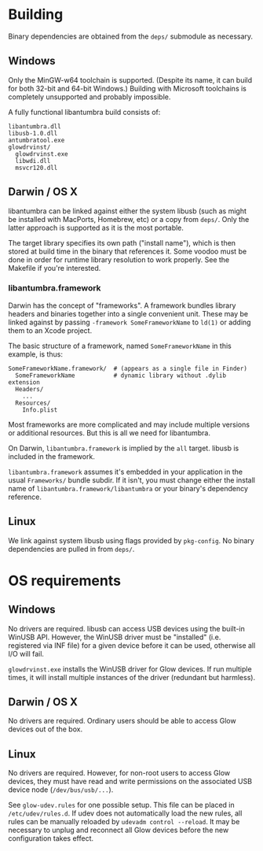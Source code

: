 #+options: html-postamble:nil

* Building

Binary dependencies are obtained from the ~deps/~ submodule as necessary.

** Windows

Only the MinGW-w64 toolchain is supported. (Despite its name, it can build for
both 32-bit and 64-bit Windows.) Building with Microsoft toolchains is
completely unsupported and probably impossible.

A fully functional libantumbra build consists of:

: libantumbra.dll
: libusb-1.0.dll
: antumbratool.exe
: glowdrvinst/
:   glowdrvinst.exe
:   libwdi.dll
:   msvcr120.dll

** Darwin / OS X

libantumbra can be linked against either the system libusb (such as might be
installed with MacPorts, Homebrew, etc) or a copy from ~deps/~. Only the latter
approach is supported as it is the most portable.

The target library specifies its own path ("install name"), which is then stored
at build time in the binary that references it. Some voodoo must be done in
order for runtime library resolution to work properly. See the Makefile if
you're interested.

*** libantumbra.framework

Darwin has the concept of "frameworks". A framework bundles library headers and
binaries together into a single convenient unit. These may be linked against by
passing =-framework SomeFrameworkName= to =ld(1)= or adding them to an Xcode
project.

The basic structure of a framework, named =SomeFrameworkName= in this example,
is thus:

: SomeFrameworkName.framework/  # (appears as a single file in Finder)
:   SomeFrameworkName           # dynamic library without .dylib extension
:   Headers/
:     ...
:   Resources/
:     Info.plist

Most frameworks are more complicated and may include multiple versions or
additional resources. But this is all we need for libantumbra.

On Darwin, =libantumbra.framework= is implied by the =all= target. libusb is
included in the framework.

=libantumbra.framework= assumes it's embedded in your application in the usual
=Frameworks/= bundle subdir. If it isn't, you must change either the install
name of =libantumbra.framework/libantumbra= or your binary's dependency
reference.

** Linux

We link against system libusb using flags provided by ~pkg-config~. No binary
dependencies are pulled in from ~deps/~.

* OS requirements

** Windows

No drivers are required. libusb can access USB devices using the built-in WinUSB
API. However, the WinUSB driver must be "installed" (i.e. registered via INF
file) for a given device before it can be used, otherwise all I/O will fail.

~glowdrvinst.exe~ installs the WinUSB driver for Glow devices. If run multiple
times, it will install multiple instances of the driver (redundant but
harmless).

** Darwin / OS X

No drivers are required. Ordinary users should be able to access Glow devices
out of the box.

** Linux

No drivers are required. However, for non-root users to access Glow devices,
they must have read and write permissions on the associated USB device node
(~/dev/bus/usb/...~).

See ~glow-udev.rules~ for one possible setup. This file can be placed in
~/etc/udev/rules.d~. If udev does not automatically load the new rules, all
rules can be manually reloaded by ~udevadm control --reload~. It may be
necessary to unplug and reconnect all Glow devices before the new configuration
takes effect.
